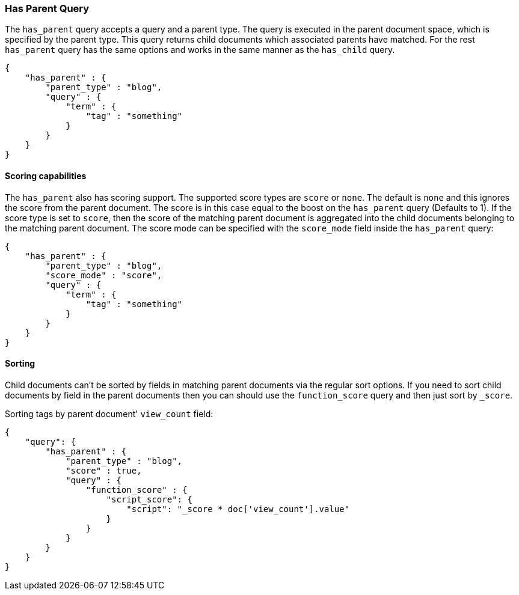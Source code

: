 [[query-dsl-has-parent-query]]
=== Has Parent Query

The `has_parent` query accepts a query and a parent type. The query is
executed in the parent document space, which is specified by the parent
type. This query returns child documents which associated parents have
matched. For the rest `has_parent` query has the same options and works
in the same manner as the `has_child` query.

[source,js]
--------------------------------------------------
{
    "has_parent" : {
        "parent_type" : "blog",
        "query" : {
            "term" : {
                "tag" : "something"
            }
        }
    }
}
--------------------------------------------------

[float]
==== Scoring capabilities

The `has_parent` also has scoring support. The
supported score types are `score` or `none`. The default is `none` and
this ignores the score from the parent document. The score is in this
case equal to the boost on the `has_parent` query (Defaults to 1). If
the score type is set to `score`, then the score of the matching parent
document is aggregated into the child documents belonging to the
matching parent document. The score mode can be specified with the
`score_mode` field inside the `has_parent` query:

[source,js]
--------------------------------------------------
{
    "has_parent" : {
        "parent_type" : "blog",
        "score_mode" : "score",
        "query" : {
            "term" : {
                "tag" : "something"
            }
        }
    }
}
--------------------------------------------------

[float]
==== Sorting

Child documents can't be sorted by fields in matching parent documents via the
regular sort options. If you need to sort child documents by field in the parent
documents then you can should use the `function_score` query and then just sort
by `_score`.

Sorting tags by parent document' `view_count` field:

[source,js]
--------------------------------------------------
{
    "query": {
        "has_parent" : {
            "parent_type" : "blog",
            "score" : true,
            "query" : {
                "function_score" : {
                    "script_score": {
                        "script": "_score * doc['view_count'].value"
                    }
                }
            }
        }
    }
}
--------------------------------------------------